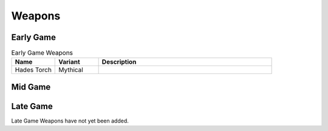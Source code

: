 Weapons
=======

.. _Early Game:

Early Game
----------

.. list-table:: Early Game Weapons
   :widths: 25, 25, 100
   :header-rows: 1

   * - Name
     - Variant
     - Description
   * - Hades Torch
     - Mythical
     - .. image:: images/Weapons/hadestorch.png
          :height: 200px
          :width: 200 px
          :scale: 100 %
          :align: center

.. _Mid Game:

Mid Game
------------

.. _Late Game:

Late Game
------------

Late Game Weapons have not yet been added.
